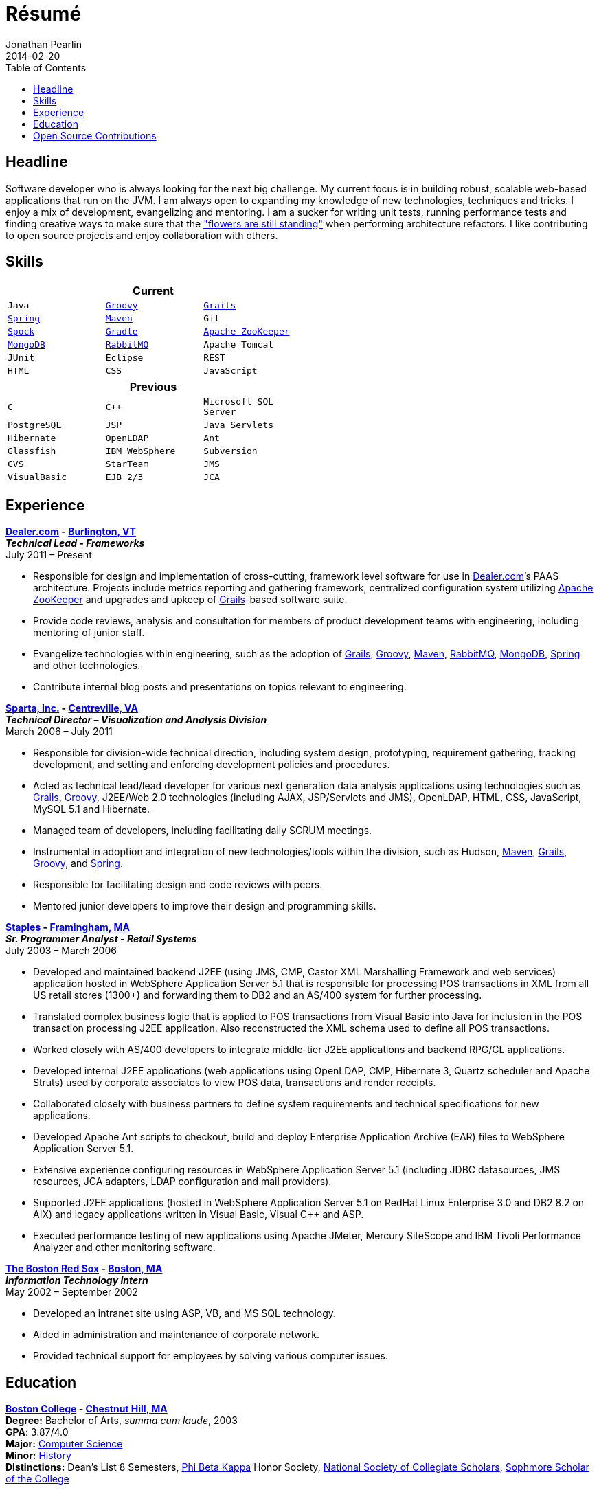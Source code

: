 = Résumé
Jonathan Pearlin
2014-02-20
:jbake-type: page
:jbake-status: published
:source-highlighter: prettify
:id: résumé
:boston_college: http://www.bc.edu/[Boston College]
:dealer: http://www.dealer.com[Dealer.com]
:gradle: http://www.gradle.org/[Gradle]
:grails: http://grails.org[Grails]
:groovy: http://groovy.codehaus.org[Groovy]
:maven: http://maven.apache.org[Maven]
:mongo: http://www.mongodb.org[MongoDB]
:phi_beta_kappa: http://pbk.org[Phi Beta Kappa]
:rabbit: http://www.rabbitmq.com[RabbitMQ]
:red_sox: http://boston.redsox.mlb.com/index.jsp?c_id=bos[The Boston Red Sox]
:sparta: http://www.sparta.com[Sparta, Inc.]
:spock: https://code.google.com/p/spock/[Spock]
:spring: http://spring.io[Spring]
:staples: http://www.staples.com[Staples]
:zookeeper: http://zookeeper.apache.org/[Apache ZooKeeper]
:icons: font
:toc:
:toc-placement: preambe

toc::[]

== Headline

Software developer who is always looking for the next big challenge. My current focus is in building robust, scalable web-based applications that run on the JVM. I am always open to expanding my knowledge of new technologies, techniques and tricks. I enjoy a mix of development, evangelizing and mentoring. I am a sucker for writing unit tests, running performance tests and finding creative ways to make sure that the http://www.youtube.com/watch?v=KME46w6jU74["flowers are still standing"] when performing architecture refactors. I like contributing to open source projects and enjoy collaboration with others.

== Skills

[width="50%", float="left", cols="^m,^m,^m", frame="topbot", options="header"]
|=======
3+<|Current
|Java |{groovy} |{grails} |{spring} |{maven}
|Git |{spock} |{Gradle} |{zookeeper} |{mongo}
|{rabbit} |Apache Tomcat |JUnit |Eclipse |REST
|HTML |CSS |JavaScript |MySQL |SCRUM
|=======

[width="50%", cols="^m,^m,^m", frame="topbot", options="header"]
|=======
3+<|Previous
|C |C++ |Microsoft SQL Server| PostgreSQL |JSP
|Java Servlets |Hibernate |OpenLDAP |Ant |Glassfish
|IBM WebSphere | Subversion |CVS |StarTeam |JMS
|VisualBasic |EJB 2/3 |JCA | ASP |AS/400
|=======

== Experience

[big]*{dealer} - https://www.google.com/maps/place/Dealer.Com/@44.4662738,-73.2141733,18z/data=!3m1!4b1!4m2!3m1!1s0x4cca7baab44f0923:0x24999beb5fd91ff1[Burlington, VT]* +
*_Technical Lead - Frameworks_* +
July 2011 – Present

* Responsible for design and implementation of cross-cutting, framework level software for use in {dealer}’s PAAS architecture. Projects include metrics reporting and gathering framework, centralized configuration system utilizing {zookeeper} and upgrades and upkeep of {grails}-based software suite.
* Provide code reviews, analysis and consultation for members of product development teams with engineering, including mentoring of junior staff.
* Evangelize technologies within engineering, such as the adoption of {grails}, {groovy}, {maven}, {rabbit}, {mongo}, {spring} and other technologies.
* Contribute internal blog posts and presentations on topics relevant to engineering.

[big]*{sparta} - https://www.google.com/maps/place/Sparta+Inc/@38.8425392,-77.4384984,17z/data=!3m1!4b1!4m2!3m1!1s0x89b644f0d5d63dc1:0x9df660f04a591cfd[Centreville, VA]* +
*_Technical Director – Visualization and Analysis Division_* +
March 2006 – July 2011

* Responsible for division-wide technical direction, including system design, prototyping, requirement gathering, tracking development, and setting and enforcing development policies and procedures.
* Acted as technical lead/lead developer for various next generation data analysis applications using technologies such as {grails}, {groovy}, J2EE/Web 2.0 technologies (including AJAX, JSP/Servlets and JMS), OpenLDAP, HTML, CSS, JavaScript, MySQL 5.1 and Hibernate.
* Managed team of developers, including facilitating daily SCRUM meetings.
* Instrumental in adoption and integration of new technologies/tools within the division, such as Hudson, {maven}, {grails}, {groovy}, and {spring}.
* Responsible for facilitating design and code reviews with peers.
* Mentored junior developers to improve their design and programming skills.

[big]*{staples} - https://www.google.com/maps/place/500+Staples+Dr/@42.2917388,-71.4893889,17z/data=!3m1!4b1!4m2!3m1!1s0x89e38a17ff986035:0x6796c2c3f2845735[Framingham, MA]* +
*_Sr. Programmer Analyst - Retail Systems_* +
July 2003 – March 2006

* Developed and maintained backend J2EE (using JMS, CMP, Castor XML Marshalling Framework and web services) application hosted in WebSphere Application Server 5.1 that is responsible for processing POS transactions in XML from all US retail stores (1300+) and forwarding them to DB2 and an AS/400 system for further processing.
* Translated complex business logic that is applied to POS transactions from Visual Basic into Java for inclusion in the POS transaction processing J2EE application. Also reconstructed the XML schema used to define all POS transactions.
* Worked closely with AS/400 developers to integrate middle-tier J2EE applications and backend RPG/CL applications.
* Developed internal J2EE applications (web applications using OpenLDAP, CMP, Hibernate 3, Quartz scheduler and Apache Struts) used by corporate associates to view POS data, transactions and render receipts. 
* Collaborated closely with business partners to define system requirements and technical specifications for new applications.
* Developed Apache Ant scripts to checkout, build and deploy Enterprise Application Archive (EAR) files to WebSphere Application Server 5.1.
* Extensive experience configuring resources in WebSphere Application Server 5.1 (including JDBC datasources, JMS resources, JCA adapters, LDAP configuration and mail providers).
* Supported J2EE applications (hosted in WebSphere Application Server 5.1 on RedHat Linux Enterprise 3.0 and DB2 8.2 on AIX) and legacy applications written in Visual Basic, Visual C++ and ASP.
* Executed performance testing of new applications using Apache JMeter, Mercury SiteScope and IBM Tivoli Performance Analyzer and other monitoring software.

[big]*{red_sox} - https://www.google.com/maps/place/Boston+Red+Sox/@42.3461357,-71.0982041,17z/data=!3m1!4b1!4m2!3m1!1s0x89e379f638628c4b:0x18da45f081a3b330[Boston, MA]* +
*_Information Technology Intern_* +
May 2002 – September 2002

* Developed an intranet site using ASP, VB, and MS SQL technology.
* Aided in administration and maintenance of corporate network.
* Provided technical support for employees by solving various computer issues.

== Education

[big]*{boston_college} - https://www.google.com/maps/place/Boston+College/@42.3385287,-71.1762762,16z/data=!3m1!4b1!4m2!3m1!1s0x89e3785da725d4c9:0xb68ae90a5b8eb6e[Chestnut Hill, MA]* +
*Degree:* Bachelor of Arts, _summa cum laude_, 2003 +
*GPA*: 3.87/4.0 +
*Major:* http://www.bc.edu/schools/cas/cs/[Computer Science] + 
*Minor:* http://www.bc.edu/content/bc/schools/cas/history.html[History] +
*Distinctions:* Dean’s List 8 Semesters, {phi_beta_kappa} Honor Society, http://www.nscs.org/[National Society of Collegiate Scholars], http://www.bc.edu/content/bc/schools/cas/services/students/awards.html#soph%20scholar[Sophmore Scholar of the College] +

== Open Source Contributions

* http://github.com/grails[Grails]
* http://relation.to/Bloggers/The72HerosOfAS7[JBoss Application Server 7]
* http://github.com/jdpgrailsdev[Personal GitHub Account]